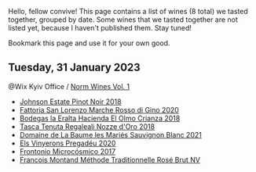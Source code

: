 Hello, fellow convive! This page contains a list of wines (8 total) we tasted together, grouped by date. Some wines that we tasted together are not listed yet, because I haven't published them. Stay tuned!

Bookmark this page and use it for your own good.

** Tuesday, 31 January 2023

**** @Wix Kyiv Office / [[barberry:/posts/2023-01-31-norm-wines][Norm Wines Vol. 1]]

- [[barberry:/wines/47a0e9bc-69e9-4149-8f01-a06076e86a31][Johnson Estate Pinot Noir 2018]]
- [[barberry:/wines/74357d28-4b8a-4693-a176-3cf0b8a79a5a][Fattoria San Lorenzo Marche Rosso di Gino 2020]]
- [[barberry:/wines/0356114f-4682-4632-ac80-47152890b9c9][Bodegas la Eralta Hacienda El Olmo Crianza 2018]]
- [[barberry:/wines/e8f282e6-b655-435b-91e3-1966dbde5b25][Tasca Tenuta Regaleali Nozze d'Oro 2018]]
- [[barberry:/wines/80360436-e4f3-41dd-9d8b-06fd0a82f9fb][Domaine de La Baume les Mariés Sauvignon Blanc 2021]]
- [[barberry:/wines/5eb74aa5-d845-4c05-b8ce-e3a26d02dd60][Els Vinyerons Pregadéu 2020]]
- [[barberry:/wines/64290061-6185-4c40-bc35-6ace93d2334c][Frontonio Microcósmico 2017]]
- [[barberry:/wines/b397acc1-bce4-44c8-b231-2456a03e4740][Francois Montand Méthode Traditionnelle Rosé Brut NV]]

